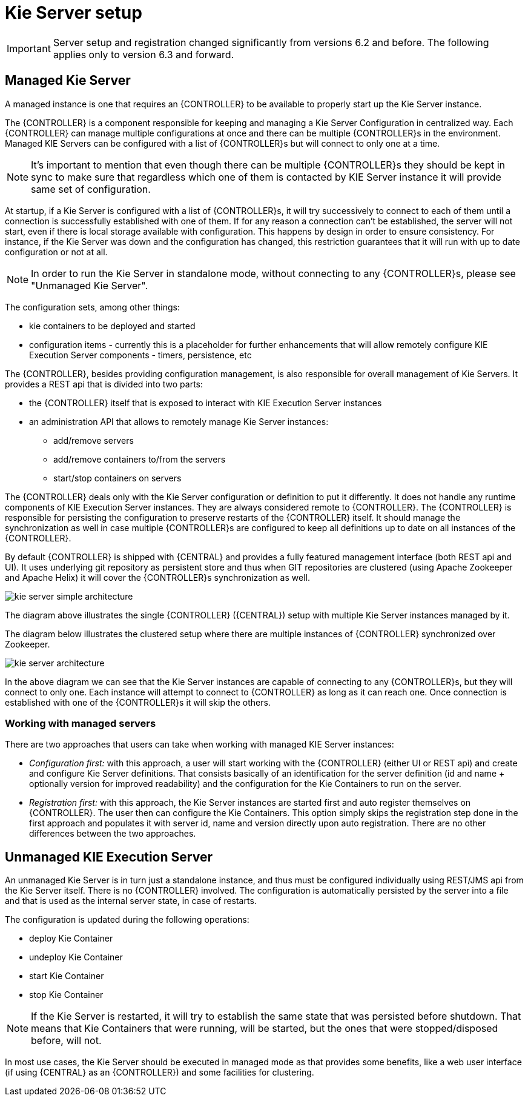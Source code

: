 
= Kie Server setup

[IMPORTANT]
====
Server setup and registration changed significantly from versions 6.2 and before.
The following applies only to version 6.3 and forward.
====

== Managed Kie Server


A managed instance is one that requires an {CONTROLLER} to be available to properly start up the Kie Server instance.

The {CONTROLLER} is a component responsible for keeping and managing a Kie Server Configuration in centralized way.
Each {CONTROLLER} can manage multiple configurations at once and there can be multiple {CONTROLLER}s in the environment.
Managed KIE Servers can be configured with a list of {CONTROLLER}s but will connect to only one at a time.



[NOTE]
====
It's important to mention that even though there can be multiple
{CONTROLLER}s they should be kept in sync to make sure that regardless
which one of them is contacted by KIE Server instance it will provide
same set of configuration.
====

At startup, if a Kie Server is configured with a list of {CONTROLLER}s, it will try successively to connect to each of them until a connection is successfully established with one of them.
If for any reason a connection can't be established, the server will not start, even if there is local storage available with configuration.
This happens by design in order to ensure consistency.
For instance, if the Kie  Server was down and the configuration has changed, this restriction guarantees that it will run with up to date configuration or not at all.



[NOTE]
====
In order to run the Kie Server in standalone mode, without connecting to
any {CONTROLLER}s, please see "Unmanaged Kie Server".
====

The configuration sets, among other things:

* kie containers to be deployed and started
* configuration items - currently this is a placeholder for further enhancements that will allow remotely configure KIE Execution Server components - timers, persistence, etc

The {CONTROLLER}, besides providing configuration management, is also responsible for overall management of Kie Servers.
It provides a REST api that is divided into two parts:

* the {CONTROLLER} itself that is exposed to interact with KIE Execution Server instances
* an administration API that allows to remotely manage Kie Server instances:
+
** add/remove servers
** add/remove containers to/from the servers
** start/stop containers on servers

The {CONTROLLER} deals only with the Kie Server configuration or definition to put it differently.
It does not handle any runtime components of KIE Execution Server instances.
They are always considered remote to {CONTROLLER}.
The {CONTROLLER} is responsible for persisting the configuration to preserve restarts of the {CONTROLLER} itself.
It should manage the synchronization as well in case multiple {CONTROLLER}s are configured to keep all definitions up to date on all instances of the {CONTROLLER}.

By default {CONTROLLER} is shipped with {CENTRAL} and provides a fully featured management interface (both REST api and UI). It uses underlying git repository as persistent store and thus when GIT repositories are clustered (using Apache Zookeeper and Apache Helix) it will cover the {CONTROLLER}s synchronization as well.

image::KieServer/kie-server-simple-architecture.png[]

The diagram above illustrates the single {CONTROLLER} ({CENTRAL}) setup with multiple Kie Server instances managed by it.

The diagram below illustrates the clustered setup where there are multiple instances of {CONTROLLER} synchronized over Zookeeper.

image::KieServer/kie-server-architecture.png[]

In the above diagram we can see that the Kie Server instances are capable of connecting to any {CONTROLLER}s, but they will connect to only one.
Each instance will attempt to connect to {CONTROLLER} as long as it can reach one.
Once connection is established with one of the {CONTROLLER}s it will skip the others.

=== Working with managed servers


There are two approaches that users can take when working with managed KIE Server instances:

* __Configuration first: __with this approach, a user will start working with the {CONTROLLER} (either UI or REST api) and create and configure Kie Server definitions. That consists basically of an identification for the server definition (id and name + optionally version for improved readability) and the configuration for the Kie Containers to run on the server.
* _Registration first:_ with this approach, the Kie Server instances are started first and auto register themselves on {CONTROLLER}. The user then can configure the Kie Containers. This option simply skips the registration step done in the first approach and populates it with server id, name and version directly upon auto registration. There are no other differences between the two approaches.


== Unmanaged KIE Execution Server


An unmanaged Kie Server is in turn just a standalone instance, and thus must be configured individually using REST/JMS api from the Kie Server itself.
There is no {CONTROLLER} involved.
The configuration is automatically persisted by the server into a file and that is used as the internal server state, in case of restarts.

The configuration is updated during the following operations:

* deploy Kie Container
* undeploy Kie Container
* start Kie Container
* stop Kie Container


[NOTE]
====
If the Kie Server is restarted, it will try to establish the same state
that was persisted before shutdown. That means that Kie Containers that were
running, will be started, but the ones that were stopped/disposed before, will not.
====

In most use cases, the Kie Server should be executed in managed mode as that provides some benefits, like a web user interface (if using {CENTRAL} as an {CONTROLLER}) and some facilities for clustering.
